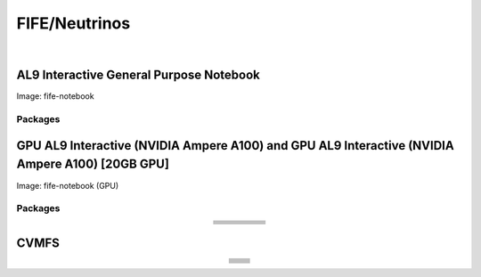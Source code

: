 .. _fife:

FIFE/Neutrinos
=====================

.. image:: img/fife.png
   :height: 225
   :width: 375
   :align: center
   :alt: The FIFE/Neutrinos server options as displayed on the JupyterHub. The first option is the AL9 Interactive General Purpose Notebook, the second option is the GPU AL9 Interactive (NVIDIA Ampere A100) and the third is the GPU AL9 Interactive (NVIDIA Ampere A100) [20GB GPU].

|

AL9 Interactive General Purpose Notebook
------------------------------------------
Image: fife-notebook

Packages
~~~~~~~~~~

.. table:: 
   :align: center
   +--------------------------------------+-------------------------------+------------------------------+---------------------------+-----------------------------+
   | .. centered:: krb5-workstation       | .. centered:: redhat-lsb-core | .. centered:: make           | .. centered:: nss_wrapper | .. centered:: libXext-devel |
   +--------------------------------------+-------------------------------+------------------------------+---------------------------+-----------------------------+
   | .. centered:: yum-plugin-priorities  | .. centered:: cmake3          | .. centered:: gcc-c++        | .. centered:: HTCondor    | .. centered:: libXpm-devel  | 
   +--------------------------------------+-------------------------------+------------------------------+---------------------------+-----------------------------+
   | .. centered:: xrootd-client-libs     | .. centered:: gcc             | .. centered:: binutils       | .. centered:: gettext     | .. centered:: libXft-devel  |    
   +--------------------------------------+-------------------------------+------------------------------+---------------------------+-----------------------------+
   | .. centered:: voms-client-cpp        | .. centered:: osg-wn-client   | .. centered:: libX11-devel   | .. centered:: voms        | .. centered:: openssl-devel |
   +--------------------------------------+-------------------------------+------------------------------+---------------------------+-----------------------------+
   | .. centered:: xrootd-client          | .. centered:: --              | .. centered:: --             | .. centered:: --          | .. centered:: --            |
   +--------------------------------------+-------------------------------+------------------------------+---------------------------+-----------------------------+

GPU AL9 Interactive (NVIDIA Ampere A100) and GPU AL9 Interactive (NVIDIA Ampere A100) [20GB GPU]
--------------------------------------------------------------------------------------------------
Image: fife-notebook (GPU)

Packages
~~~~~~~~~~

.. table:: 
   :align: center
   
   +------------------------------------------+-----------------------+---------------------------+---------------------------+---------------------+
   | .. centered:: jupyterlab-tensorboard-pro | .. centered:: pytorch | .. centered:: torchvision | .. centered:: cudatoolkit | .. centered:: cudnn |
   +------------------------------------------+-----------------------+---------------------------+---------------------------+---------------------+
   | .. centered:: tensorflow-gpu             | .. centered:: mpi4py  | .. centered:: ipympl      | .. centered:: bokeh       | .. centered:: tqdm  |
   +------------------------------------------+-----------------------+---------------------------+---------------------------+---------------------+
   | .. centered:: matplotlib-base            | .. centered:: cython  | .. centered:: ipywidgets  | .. centered:: pandas      | .. centered:: nccl  |
   +------------------------------------------+-----------------------+---------------------------+---------------------------+---------------------+
   | .. centered:: scikit-image               | .. centered:: numba   | .. centered:: numexpr     | .. centered:: numpy       | .. centered:: h5py  |
   +------------------------------------------+-----------------------+---------------------------+---------------------------+---------------------+
   | .. centered:: scikit-learn               | .. centered:: pytz    | .. centered:: scipy       | .. centered:: yum-utils   | .. centered:: sympy |
   +------------------------------------------+-----------------------+---------------------------+---------------------------+---------------------+
   | .. centered:: nvcc                       | .. centered:: --      | .. centered:: --          | .. centered:: --          | .. centered:: --    |
   +------------------------------------------+-----------------------+---------------------------+---------------------------+---------------------+


CVMFS
------

.. table:: 
   :align: center

   +----------------------------------------------------+--------------------------------------------+
   | .. centered:: oasis.opensciencegrid.org            | .. centered:: fermilab.opensciencegrid.org | 
   +----------------------------------------------------+--------------------------------------------+
   | .. centered:: icarus.opensciencegrid.org           | .. centered:: lariat.opensciencegrid.org   | 
   +----------------------------------------------------+--------------------------------------------+
   | .. centered:: minerva.opensciencegrid.org          | .. centered:: minos.opensciencegrid.org    |
   +----------------------------------------------------+--------------------------------------------+
   | .. centered:: nova-development.opensciencegrid.org | .. centered:: nova.opensciencegrid.org     | 
   +----------------------------------------------------+--------------------------------------------+
   | .. centered:: sbn.opensciencegrid.org              | .. centered:: seaquest.opensciencegrid.org | 
   +----------------------------------------------------+--------------------------------------------+
   | .. centered:: gm2.opensciencegrid.org              | .. centered:: larsoft.opensciencegrid.org  |
   +----------------------------------------------------+--------------------------------------------+
   | .. centered:: mu2e.opensciencegrid.org             | .. centered:: sbnd.opensciencegrid.org     | 
   +----------------------------------------------------+--------------------------------------------+
   | .. centered:: uboone.opensciencegrid.org           | .. centered:: --                           |
   +----------------------------------------------------+--------------------------------------------+

